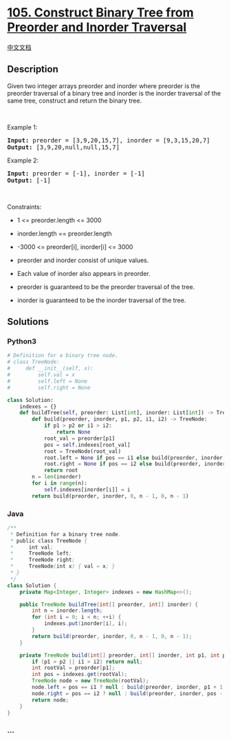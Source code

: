 * [[https://leetcode.com/problems/construct-binary-tree-from-preorder-and-inorder-traversal][105.
Construct Binary Tree from Preorder and Inorder Traversal]]
  :PROPERTIES:
  :CUSTOM_ID: construct-binary-tree-from-preorder-and-inorder-traversal
  :END:
[[./solution/0100-0199/0105.Construct Binary Tree from Preorder and Inorder Traversal/README.org][中文文档]]

** Description
   :PROPERTIES:
   :CUSTOM_ID: description
   :END:

#+begin_html
  <p>
#+end_html

Given two integer arrays preorder and inorder where preorder is the
preorder traversal of a binary tree and inorder is the inorder traversal
of the same tree, construct and return the binary tree.

#+begin_html
  </p>
#+end_html

#+begin_html
  <p>
#+end_html

 

#+begin_html
  </p>
#+end_html

#+begin_html
  <p>
#+end_html

Example 1:

#+begin_html
  </p>
#+end_html

#+begin_html
  <pre>
  <strong>Input:</strong> preorder = [3,9,20,15,7], inorder = [9,3,15,20,7]
  <strong>Output:</strong> [3,9,20,null,null,15,7]
  </pre>
#+end_html

#+begin_html
  <p>
#+end_html

Example 2:

#+begin_html
  </p>
#+end_html

#+begin_html
  <pre>
  <strong>Input:</strong> preorder = [-1], inorder = [-1]
  <strong>Output:</strong> [-1]
  </pre>
#+end_html

#+begin_html
  <p>
#+end_html

 

#+begin_html
  </p>
#+end_html

#+begin_html
  <p>
#+end_html

Constraints:

#+begin_html
  </p>
#+end_html

#+begin_html
  <ul>
#+end_html

#+begin_html
  <li>
#+end_html

1 <= preorder.length <= 3000

#+begin_html
  </li>
#+end_html

#+begin_html
  <li>
#+end_html

inorder.length == preorder.length

#+begin_html
  </li>
#+end_html

#+begin_html
  <li>
#+end_html

-3000 <= preorder[i], inorder[i] <= 3000

#+begin_html
  </li>
#+end_html

#+begin_html
  <li>
#+end_html

preorder and inorder consist of unique values.

#+begin_html
  </li>
#+end_html

#+begin_html
  <li>
#+end_html

Each value of inorder also appears in preorder.

#+begin_html
  </li>
#+end_html

#+begin_html
  <li>
#+end_html

preorder is guaranteed to be the preorder traversal of the tree.

#+begin_html
  </li>
#+end_html

#+begin_html
  <li>
#+end_html

inorder is guaranteed to be the inorder traversal of the tree.

#+begin_html
  </li>
#+end_html

#+begin_html
  </ul>
#+end_html

** Solutions
   :PROPERTIES:
   :CUSTOM_ID: solutions
   :END:

#+begin_html
  <!-- tabs:start -->
#+end_html

*** *Python3*
    :PROPERTIES:
    :CUSTOM_ID: python3
    :END:
#+begin_src python
  # Definition for a binary tree node.
  # class TreeNode:
  #     def __init__(self, x):
  #         self.val = x
  #         self.left = None
  #         self.right = None

  class Solution:
      indexes = {}
      def buildTree(self, preorder: List[int], inorder: List[int]) -> TreeNode:
          def build(preorder, inorder, p1, p2, i1, i2) -> TreeNode:
              if p1 > p2 or i1 > i2:
                  return None
              root_val = preorder[p1]
              pos = self.indexes[root_val]
              root = TreeNode(root_val)
              root.left = None if pos == i1 else build(preorder, inorder, p1 + 1, p1 - i1 + pos, i1, pos - 1)
              root.right = None if pos == i2 else build(preorder, inorder, p1 - i1 + pos + 1, p2, pos + 1, i2)
              return root
          n = len(inorder)
          for i in range(n):
              self.indexes[inorder[i]] = i
          return build(preorder, inorder, 0, n - 1, 0, n - 1)
#+end_src

*** *Java*
    :PROPERTIES:
    :CUSTOM_ID: java
    :END:
#+begin_src java
  /**
   * Definition for a binary tree node.
   * public class TreeNode {
   *     int val;
   *     TreeNode left;
   *     TreeNode right;
   *     TreeNode(int x) { val = x; }
   * }
   */
  class Solution {
      private Map<Integer, Integer> indexes = new HashMap<>();

      public TreeNode buildTree(int[] preorder, int[] inorder) {
          int n = inorder.length;
          for (int i = 0; i < n; ++i) {
              indexes.put(inorder[i], i);
          }
          return build(preorder, inorder, 0, n - 1, 0, n - 1);
      }

      private TreeNode build(int[] preorder, int[] inorder, int p1, int p2, int i1, int i2) {
          if (p1 > p2 || i1 > i2) return null;
          int rootVal = preorder[p1];
          int pos = indexes.get(rootVal);
          TreeNode node = new TreeNode(rootVal);
          node.left = pos == i1 ? null : build(preorder, inorder, p1 + 1, pos - i1 + p1, i1, pos - 1);
          node.right = pos == i2 ? null : build(preorder, inorder, pos - i1 + p1 + 1, p2, pos + 1, i2);
          return node;
      }
  }
#+end_src

*** *...*
    :PROPERTIES:
    :CUSTOM_ID: section
    :END:
#+begin_example
#+end_example

#+begin_html
  <!-- tabs:end -->
#+end_html
